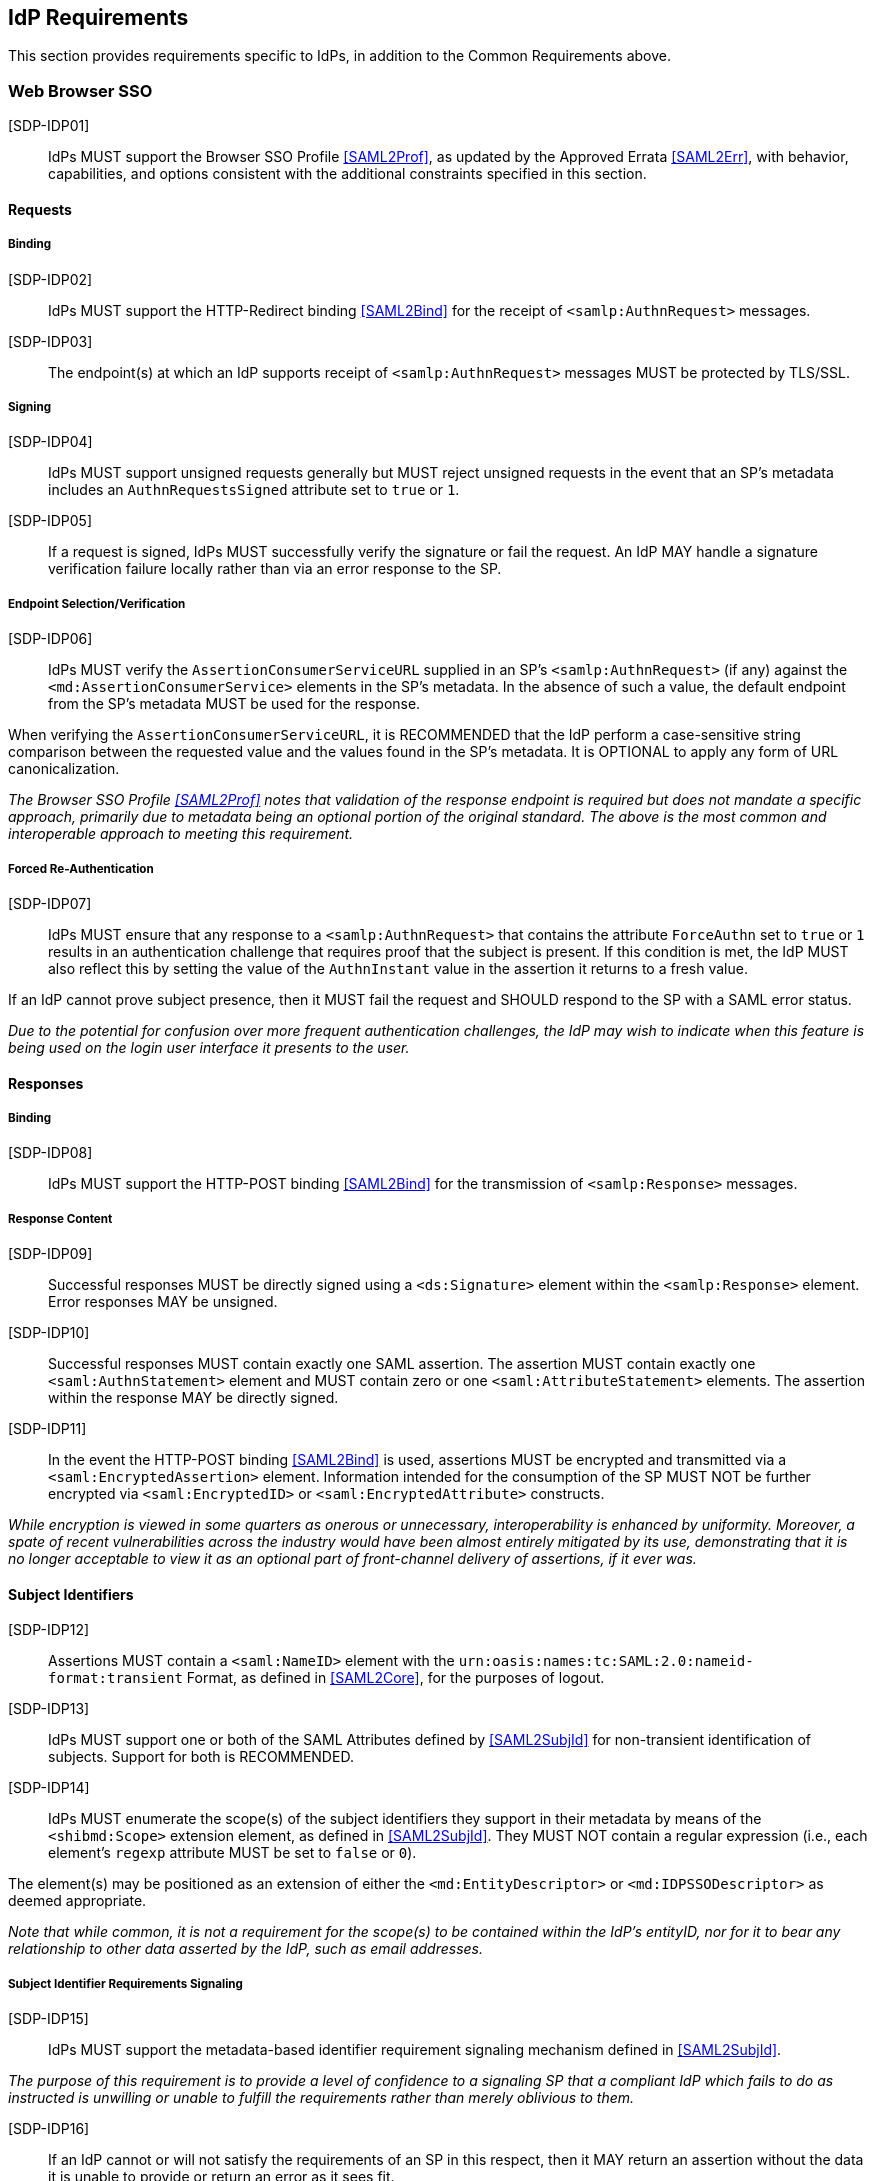 == IdP Requirements

This section provides requirements specific to IdPs, in addition to the Common Requirements above.

=== Web Browser SSO

[SDP-IDP01]:: IdPs MUST support the Browser SSO Profile <<SAML2Prof>>, as updated by the Approved Errata <<SAML2Err>>, with behavior, capabilities, and options consistent with the additional constraints specified in this section.

==== Requests

===== Binding

[SDP-IDP02]:: IdPs MUST support the HTTP-Redirect binding <<SAML2Bind>> for the receipt of `<samlp:AuthnRequest>` messages.

[SDP-IDP03]:: The endpoint(s) at which an IdP supports receipt of `<samlp:AuthnRequest>` messages MUST be protected by TLS/SSL.

===== Signing

[SDP-IDP04]:: IdPs MUST support unsigned requests generally but MUST reject unsigned requests in the event that an SP's metadata includes an `AuthnRequestsSigned` attribute set to `true` or `1`.

[SDP-IDP05]:: If a request is signed, IdPs MUST successfully verify the signature or fail the request. An IdP MAY handle a signature verification failure locally rather than via an error response to the SP.

===== Endpoint Selection/Verification

[SDP-IDP06]:: IdPs MUST verify the `AssertionConsumerServiceURL` supplied in an SP's `<samlp:AuthnRequest>` (if any) against the `<md:AssertionConsumerService>` elements in the SP's metadata. In the absence of such a value, the default endpoint from the SP's metadata MUST be used for the response.

When verifying the `AssertionConsumerServiceURL`, it is RECOMMENDED that the IdP perform a case-sensitive string comparison between the requested value and the values found in the SP's metadata. It is OPTIONAL to apply any form of URL canonicalization.

_The Browser SSO Profile <<SAML2Prof>> notes that validation of the response endpoint is required but does not mandate a specific approach, primarily due to metadata being an optional portion of the original standard. The above is the most common and interoperable approach to meeting this requirement._

===== Forced Re-Authentication

[SDP-IDP07]:: IdPs MUST ensure that any response to a `<samlp:AuthnRequest>` that contains the attribute `ForceAuthn` set to `true` or `1` results in an authentication challenge that requires proof that the subject is present. If this condition is met, the IdP MUST also reflect this by setting the value of the `AuthnInstant` value in the assertion it returns to a fresh value.

If an IdP cannot prove subject presence, then it MUST fail the request and SHOULD respond to the SP with a SAML error status.

_Due to the potential for confusion over more frequent authentication challenges, the IdP may wish to indicate when this feature is being used on the login user interface it presents to the user._

==== Responses

===== Binding

[SDP-IDP08]:: IdPs MUST support the HTTP-POST binding <<SAML2Bind>> for the transmission of `<samlp:Response>` messages.

===== Response Content

[SDP-IDP09]:: Successful responses MUST be directly signed using a `<ds:Signature>` element within the `<samlp:Response>` element. Error responses MAY be unsigned.

[SDP-IDP10]:: Successful responses MUST contain exactly one SAML assertion. The assertion MUST contain exactly one `<saml:AuthnStatement>` element and MUST contain zero or one `<saml:AttributeStatement>` elements. The assertion within the response MAY be directly signed.

[SDP-IDP11]:: In the event the HTTP-POST binding <<SAML2Bind>> is used, assertions MUST be encrypted and transmitted via a `<saml:EncryptedAssertion>` element. Information intended for the consumption of the SP MUST NOT be further encrypted via `<saml:EncryptedID>` or `<saml:EncryptedAttribute>` constructs.

_While encryption is viewed in some quarters as onerous or unnecessary, interoperability is enhanced by uniformity. Moreover, a spate of recent vulnerabilities across the industry would have been almost entirely mitigated by its use, demonstrating that it is no longer acceptable to view it as an optional part of front-channel delivery of assertions, if it ever was._

==== Subject Identifiers

[SDP-IDP12]:: Assertions MUST contain a `<saml:NameID>` element with the `urn:oasis:names:tc:SAML:2.0:nameid-format:transient` Format, as defined in <<SAML2Core>>, for the purposes of logout.

[SDP-IDP13]:: IdPs MUST support one or both of the SAML Attributes defined by <<SAML2SubjId>> for non-transient identification of subjects. Support for both is RECOMMENDED.

[SDP-IDP14]:: IdPs MUST enumerate the scope(s) of the subject identifiers they support in their metadata by means of the `<shibmd:Scope>` extension element, as defined in <<SAML2SubjId>>. They MUST NOT contain a regular expression (i.e., each element's `regexp` attribute MUST be set to `false` or `0`).

The element(s) may be positioned as an extension of either the `<md:EntityDescriptor>` or `<md:IDPSSODescriptor>` as deemed appropriate.

_Note that while common, it is not a requirement for the scope(s) to be contained within the IdP's entityID, nor for it to bear any relationship to other data asserted by the IdP, such as email addresses._

===== Subject Identifier Requirements Signaling

[SDP-IDP15]:: IdPs MUST support the metadata-based identifier requirement signaling mechanism defined in <<SAML2SubjId>>.

_The purpose of this requirement is to provide a level of confidence to a signaling SP that a compliant IdP which fails to do as instructed is unwilling or unable to fulfill the requirements rather than merely oblivious to them._ 

[SDP-IDP16]:: If an IdP cannot or will not satisfy the requirements of an SP in this respect, then it MAY return an assertion without the data it is unable to provide or return an error as it sees fit. 

[SDP-IDP17]:: In the absence of any signaling by an SP, an IdP MAY supply either, both, or neither of the SAML Attributes defined in <<SAML2SubjId>>, or return an error as it sees fit.

==== Attributes

[SDP-IDP18]:: `<saml:Attribute>` elements MUST contain a NameFormat of `urn:oasis:names:tc:SAML:2.0:attrname-format:uri`.

_This requirement ensures unique, non-conflicting naming of SAML Attributes even in cases involving custom requirements for which no standard SAML Attributes may exist._

[SDP-IDP19]:: It is RECOMMENDED that the content of each `<saml:AttributeValue>` element be limited to a single child text node (i.e., a simple string value).

_Note that this refers to `<saml:AttributeValue>` elements, not `<saml:Attribute>` elements, and refers to the form of each individual value. It discourages the use of complex XML content models within the value of a SAML Attribute._

[SDP-IDP20]:: Multiple values of a `<saml:Attribute>` MUST be expressed as individual `<saml:AttributeValue>` elements rather than embedded in a delimited form within a single `<saml:AttributeValue>` element.

=== Single Logout

[SDP-IDP21]:: IdPs MUST support the Single Logout Profile <<SAML2Prof>>, as updated by the Approved Errata <<SAML2Err>>, with behavior, capabilities, and options consistent with the additional constraints specified in this section.

_The term "IdP session" is used to refer to the ongoing state between the IdP and its clients allowing for SSO. Support for logout implies supporting termination of a subject's IdP session in response to receiving a `<samlp:LogoutRequest>` or upon some administrative signal._

[SDP-IDP22]:: IdPs MAY allow a subject the option to maintain their IdP session rather than unilaterally terminating it.

[SDP-IDP23]:: IdPs MAY support the propagation of logout signaling to SPs.

==== Requests

===== Binding

[SDP-IDP24]:: The HTTP-Redirect binding [SAML2Bind] MUST be used for the transmission of `<samlp:LogoutRequest>` messages, in the event that propagation is supported.

[SDP-IDP25]:: IdPs MUST support the HTTP-Redirect [SAML2Bind] binding for the receipt of `<samlp:LogoutRequest>` messages.

==== Request Content

[SDP-IDP26]:: Requests MUST be signed (via a signature created in accordance with the HTTP-Redirect binding [SAML2Bind]).

[SDP-IDP27]:: The `<saml:NameID>` element in `<samlp:LogoutRequest>` messages MUST NOT be encrypted.

_The normative requirement for the use of transient identifiers is intended to obviate the need for XML Encryption._

==== Responses

===== Binding

[SDP-IDP28]:: The HTTP-Redirect binding [SAML2Bind] MUST be used for the transmission of `<samlp:LogoutResponse>` messages.

[SDP-IDP29]:: IdPs MUST support the HTTP-Redirect [SAML2Bind] binding for the receipt of `<samlp:LogoutResponse>` messages, in the event that `<samlp:LogoutRequest>` propagation is supported.

===== Response Content

[SDP-IDP30]:: Responses MUST be signed (via a signature created in accordance with the HTTP-Redirect binding [SAML2Bind]).

[SDP-IDP31]:: The `<samlp:StatusCode>` in the response issued by the IdP MUST reflect whether the IdP session was successfully terminated.

=== Metadata and Trust Management

==== Support for Multiple Keys

The ability to perform seamless key migration depends upon proper support for consuming and/or leveraging multiple keys at the same time.

[SDP-IDP32]:: IdP deployments MUST support multiple signing certificates in SP metadata and MUST support validation of signatures using a key from any of them.

==== Metadata Content

[SDP-IDP33]:: By virtue of this profile's requirements, an IdP's metadata MUST contain:

* an `<md:IDPSSODescriptor>` role element containing
** at least one `<md:SingleSignOnService>` endpoint element
** at least one `<md:SingleLogoutService>` endpoint element
** at least one `<md:KeyDescriptor>` element whose `use` attribute is omitted or set to `signing`
** an `<md:ContactPerson>` element with a `contactType` of `technical` and an `<md:EmailAddress>` element
** an `errorURL` attribute

* an `<md:Extensions>` element at the role level containing
** an `<mdui:UIInfo>` extension element containing the child elements `<mdui:DisplayName>` and `<mdui:Logo>`
** at least one `<shibmd:Scope>` element 
*** alternately, the `<shibmd:Scope>` element(s) MAY instead reside in an `<md:Extensions>` element at the root (`<md:EntityDescriptor>`) level 

